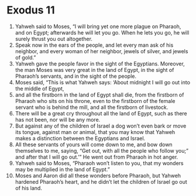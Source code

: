 ﻿
* Exodus 11
1. Yahweh said to Moses, “I will bring yet one more plague on Pharaoh, and on Egypt; afterwards he will let you go. When he lets you go, he will surely thrust you out altogether. 
2. Speak now in the ears of the people, and let every man ask of his neighbor, and every woman of her neighbor, jewels of silver, and jewels of gold.” 
3. Yahweh gave the people favor in the sight of the Egyptians. Moreover, the man Moses was very great in the land of Egypt, in the sight of Pharaoh’s servants, and in the sight of the people. 
4. Moses said, “This is what Yahweh says: ‘About midnight I will go out into the middle of Egypt, 
5. and all the firstborn in the land of Egypt shall die, from the firstborn of Pharaoh who sits on his throne, even to the firstborn of the female servant who is behind the mill, and all the firstborn of livestock. 
6. There will be a great cry throughout all the land of Egypt, such as there has not been, nor will be any more. 
7. But against any of the children of Israel a dog won’t even bark or move its tongue, against man or animal, that you may know that Yahweh makes a distinction between the Egyptians and Israel. 
8. All these servants of yours will come down to me, and bow down themselves to me, saying, “Get out, with all the people who follow you;” and after that I will go out.’” He went out from Pharaoh in hot anger. 
9. Yahweh said to Moses, “Pharaoh won’t listen to you, that my wonders may be multiplied in the land of Egypt.” 
10. Moses and Aaron did all these wonders before Pharaoh, but Yahweh hardened Pharaoh’s heart, and he didn’t let the children of Israel go out of his land. 
